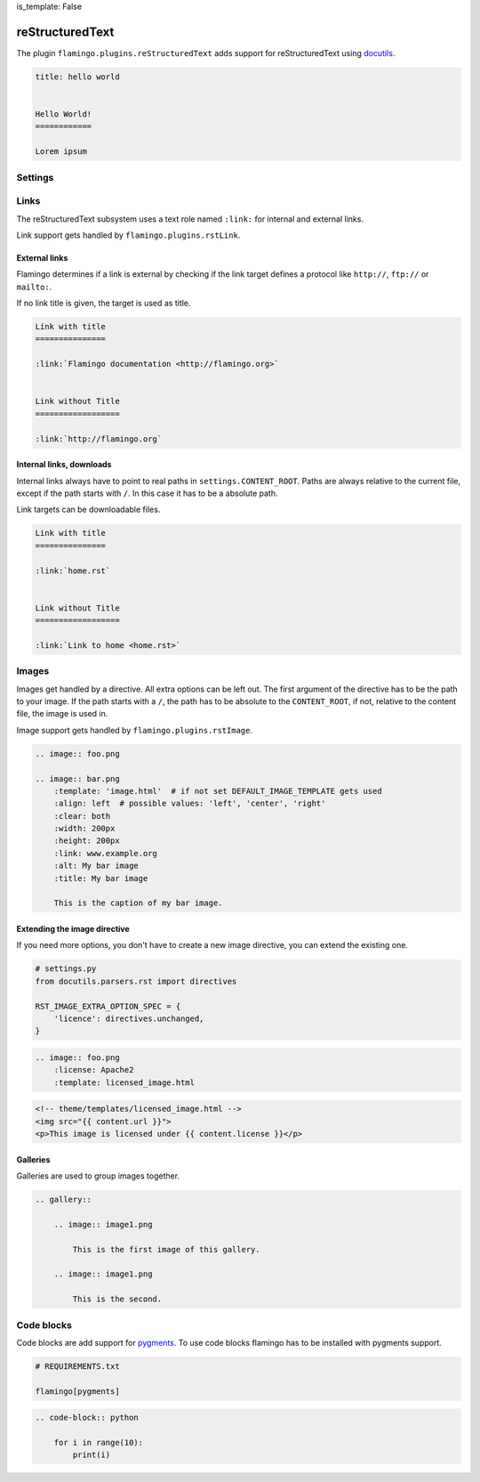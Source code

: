 is_template: False


reStructuredText
================

The plugin ``flamingo.plugins.reStructuredText`` adds support for
reStructuredText using `docutils <https://docutils.sourceforge.io/>`__.

.. code-block:: rst

    title: hello world


    Hello World!
    ============

    Lorem ipsum


Settings
--------

.. raw-setting::

    RST_SETTINGS_OVERRIDES = {}

    The parser sets some defaults in the reStructuredText parser settings.
    You can override them here. List of all settings:
    [`link <https://docutils.sourceforge.io/docs/user/config.html>`__]

.. setting::
    :name: DEFAULT_IMAGE_TEMPLATE
    :path: flamingo.core.settings.defaults.DEFAULT_IMAGE_TEMPLATE

.. setting::
    :name: DEFAULT_GALLERY_TEMPLATE
    :path: flamingo.core.settings.defaults.DEFAULT_GALLERY_TEMPLATE

.. raw-setting::

    RST_IMAGE_EXTRA_OPTION_SPEC = {}

.. raw-setting::

    RST_GALLERY_EXTRA_OPTION_SPEC = {}

.. raw-setting::

    RST_IMAGE_DIRECTIVE_NAMES = ['img', 'image']

.. raw-setting::

    RST_GALLERY_DIRECTIVE_NAMES = ['gallery']

.. raw-setting::

    RST_IMAGE_CAPTION_RAW = False

    When set to ``True`` no inline rst is allowed in image captions

.. raw-setting::

    RST_REMOVE_SYSTEM_MESSAGES_FROM_OUPUT = True

    By default reStructuredText adds system messages to the HTML output


Links
-----

The reStructuredText subsystem uses a text role named ``:link:`` for internal
and external links.

Link support gets handled by ``flamingo.plugins.rstLink``.


External links
~~~~~~~~~~~~~~

Flamingo determines if a link is external by checking if the link target
defines a protocol like ``http://``, ``ftp://`` or ``mailto:``.

If no link title is given, the target is used as title.

.. code-block:: rst

    Link with title
    ===============

    :link:`Flamingo documentation <http://flamingo.org>`


    Link without Title
    ==================

    :link:`http://flamingo.org`


Internal links, downloads
~~~~~~~~~~~~~~~~~~~~~~~~~

Internal links always have to point to real paths in ``settings.CONTENT_ROOT``.
Paths are always relative to the current file, except if the path starts with
``/``. In this case it has to be a absolute path.

Link targets can be downloadable files.


.. code-block:: rst

    Link with title
    ===============

    :link:`home.rst`


    Link without Title
    ==================

    :link:`Link to home <home.rst>`


Images
------

Images get handled by a directive. All extra options can be left out.
The first argument of the directive has to be the path to your image. If the
path starts with a ``/``, the path has to be absolute to the ``CONTENT_ROOT``,
if not, relative to the content file, the image is used in.

Image support gets handled by ``flamingo.plugins.rstImage``.

.. code-block:: rst

    .. image:: foo.png

    .. image:: bar.png
        :template: 'image.html'  # if not set DEFAULT_IMAGE_TEMPLATE gets used
        :align: left  # possible values: 'left', 'center', 'right'
        :clear: both
        :width: 200px
        :height: 200px
        :link: www.example.org
        :alt: My bar image
        :title: My bar image

        This is the caption of my bar image.


Extending the image directive
~~~~~~~~~~~~~~~~~~~~~~~~~~~~~

If you need more options, you don't have to create a new image directive, you
can extend the existing one.

.. code-block:: python

    # settings.py
    from docutils.parsers.rst import directives

    RST_IMAGE_EXTRA_OPTION_SPEC = {
        'licence': directives.unchanged,
    }


.. code-block:: rst

    .. image:: foo.png
        :license: Apache2
        :template: licensed_image.html


.. code-block:: html

    <!-- theme/templates/licensed_image.html -->
    <img src="{{ content.url }}">
    <p>This image is licensed under {{ content.license }}</p>


Galleries
~~~~~~~~~

Galleries are used to group images together.

.. code-block:: rst

    .. gallery::

        .. image:: image1.png

            This is the first image of this gallery.

        .. image:: image1.png

            This is the second.


Code blocks
-----------

Code blocks are add support for `pygments <https://pygments.org/>`__.
To use code blocks flamingo has to be installed with pygments support.

.. code-block:: txt

    # REQUIREMENTS.txt

    flamingo[pygments]

.. code-block:: rst

    .. code-block:: python

        for i in range(10):
            print(i)
